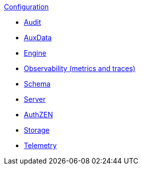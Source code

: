 .xref:index.adoc[Configuration]
* xref:audit.adoc[Audit]
* xref:auxdata.adoc[AuxData]
* xref:engine.adoc[Engine]
* xref:observability.adoc[Observability (metrics and traces)]
* xref:schema.adoc[Schema]
* xref:server.adoc[Server]
* xref:authzen.adoc[AuthZEN]
* xref:storage.adoc[Storage]
* xref:telemetry.adoc[Telemetry]
